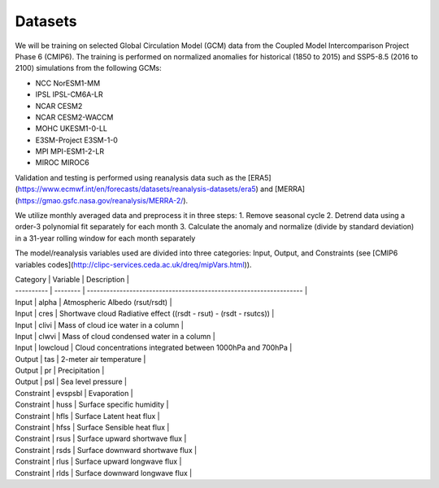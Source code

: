 .. _aibedo_datasets:


Datasets
========

We will be training on selected Global Circulation Model (GCM) data from the Coupled Model Intercomparison Project Phase 6 (CMIP6). The training is performed on normalized anomalies for historical (1850 to 2015) and SSP5-8.5 (2016 to 2100) simulations from the following GCMs:

- NCC NorESM1-MM
- IPSL IPSL-CM6A-LR
- NCAR CESM2
- NCAR CESM2-WACCM
- MOHC UKESM1-0-LL
- E3SM-Project E3SM-1-0
- MPI MPI-ESM1-2-LR
- MIROC MIROC6

Validation and testing is performed using reanalysis data such as the [ERA5](https://www.ecmwf.int/en/forecasts/datasets/reanalysis-datasets/era5) and [MERRA](https://gmao.gsfc.nasa.gov/reanalysis/MERRA-2/).

We utilize monthly averaged data and preprocess it in three steps:
1. Remove seasonal cycle
2. Detrend data using a order-3 polynomial fit separately for each month
3. Calculate the anomaly and normalize (divide by standard deviation) in a 31-year rolling window for each month separately

The model/reanalysis variables used are divided into three categories: Input, Output, and Constraints (see [CMIP6 variables codes](http://clipc-services.ceda.ac.uk/dreq/mipVars.html)).

| Category   | Variable | Description                                                        |
| ---------- | -------- | ------------------------------------------------------------------ |
| Input      | alpha    | Atmospheric Albedo (rsut/rsdt)                                     |
| Input      | cres     | Shortwave cloud Radiative effect ((rsdt - rsut) - (rsdt - rsutcs)) |
| Input      | clivi    | Mass of cloud ice water in a column                                |
| Input      | clwvi    | Mass of cloud condensed water in a column                          |
| Input      | lowcloud | Cloud concentrations integrated between 1000hPa and 700hPa         |
| Output     | tas      | 2-meter air temperature                                            |
| Output     | pr       | Precipitation                                                      |
| Output     | psl      | Sea level pressure                                                 |
| Constraint | evspsbl  | Evaporation                                                        |
| Constraint | huss     | Surface specific humidity                                          |
| Constraint | hfls     | Surface Latent heat flux                                           |
| Constraint | hfss     | Surface Sensible heat flux                                         |
| Constraint | rsus     | Surface upward shortwave flux                                      |
| Constraint | rsds     | Surface downward shortwave flux                                    |
| Constraint | rlus     | Surface upward longwave flux                                       |
| Constraint | rlds     | Surface downward longwave flux                                     |
